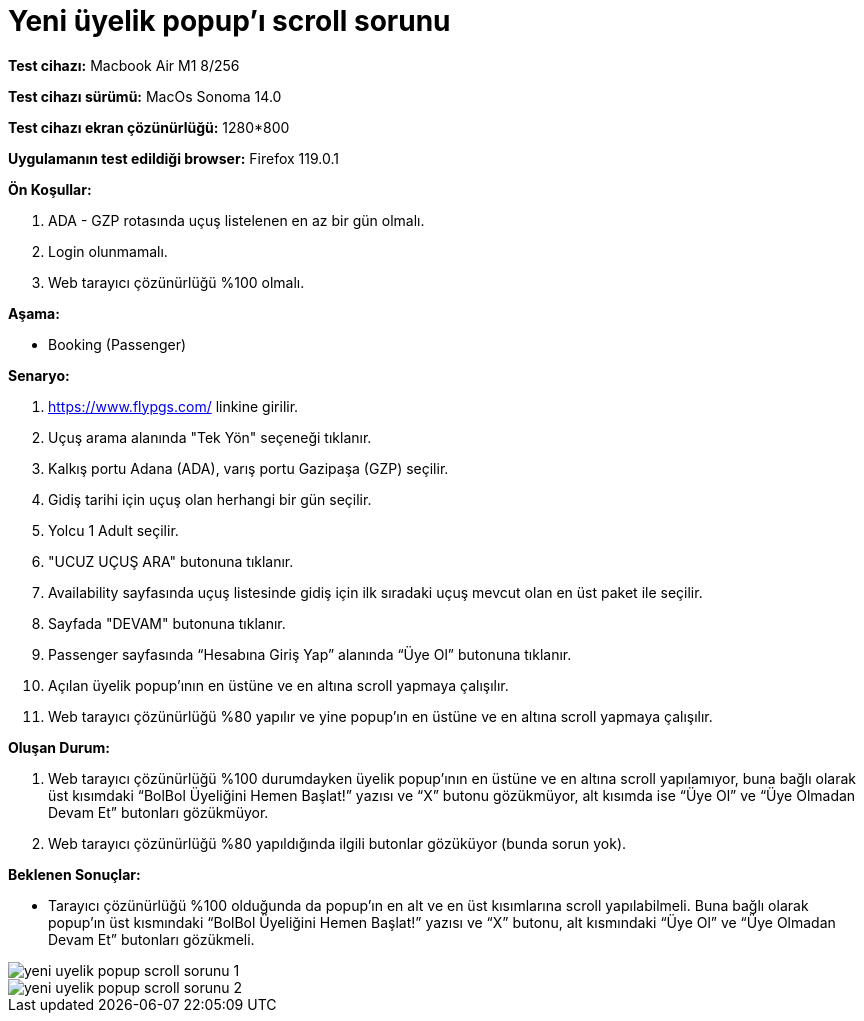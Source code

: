 :imagesdir: images

=  Yeni üyelik popup'ı scroll sorunu

*Test cihazı:* Macbook Air M1 8/256 

*Test cihazı sürümü:* MacOs Sonoma 14.0

*Test cihazı ekran çözünürlüğü:* 1280*800

*Uygulamanın test edildiği browser:* Firefox 119.0.1

**Ön Koşullar:**

. ADA - GZP rotasında uçuş listelenen en az bir gün olmalı.
. Login olunmamalı.
. Web tarayıcı çözünürlüğü %100 olmalı.

**Aşama:**

- Booking (Passenger)

**Senaryo:**

. https://www.flypgs.com/ linkine girilir.
. Uçuş arama alanında "Tek Yön" seçeneği tıklanır.
. Kalkış portu Adana (ADA), varış portu Gazipaşa (GZP) seçilir.
. Gidiş tarihi için uçuş olan herhangi bir gün seçilir.
. Yolcu 1 Adult seçilir.
. "UCUZ UÇUŞ ARA" butonuna tıklanır.
. Availability sayfasında uçuş listesinde gidiş için ilk sıradaki uçuş mevcut olan en üst paket ile seçilir.
. Sayfada "DEVAM" butonuna tıklanır.
. Passenger sayfasında “Hesabına Giriş Yap” alanında “Üye Ol” butonuna tıklanır.
. Açılan üyelik popup’ının en üstüne ve en altına scroll yapmaya çalışılır.
. Web tarayıcı çözünürlüğü %80 yapılır ve yine popup'ın en üstüne ve en altına scroll yapmaya çalışılır.

**Oluşan Durum:**

. Web tarayıcı çözünürlüğü %100 durumdayken üyelik popup’ının en üstüne ve en altına scroll yapılamıyor, buna bağlı olarak üst kısımdaki “BolBol Üyeliğini Hemen Başlat!” yazısı ve “X” butonu gözükmüyor, alt kısımda ise “Üye Ol” ve “Üye Olmadan Devam Et” butonları gözükmüyor.
. Web tarayıcı çözünürlüğü %80 yapıldığında ilgili butonlar gözüküyor (bunda sorun yok). 

**Beklenen Sonuçlar:**

- Tarayıcı çözünürlüğü %100 olduğunda da popup’ın en alt ve en üst kısımlarına scroll yapılabilmeli. Buna bağlı olarak popup'ın üst kısmındaki “BolBol Üyeliğini Hemen Başlat!” yazısı ve “X” butonu, alt kısmındaki “Üye Ol” ve “Üye Olmadan Devam Et” butonları gözükmeli.

image::yeni-uyelik-popup-scroll-sorunu-1.png[]
image::yeni-uyelik-popup-scroll-sorunu-2.png[]

